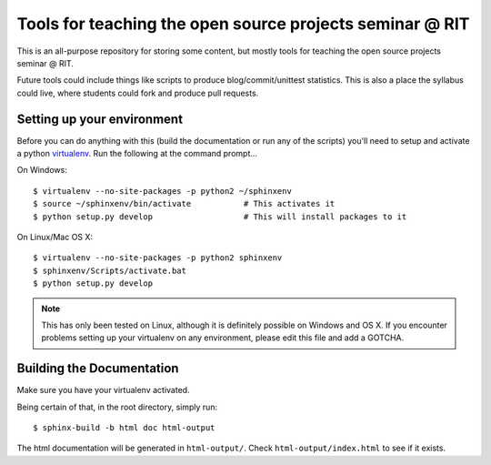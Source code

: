 Tools for teaching the open source projects seminar @ RIT
=========================================================

This is an all-purpose repository for storing some content, but mostly tools for
teaching the open source projects seminar @ RIT.

Future tools could include things like scripts to produce blog/commit/unittest
statistics.  This is also a place the syllabus could live, where students could
fork and produce pull requests.

Setting up your environment
---------------------------

Before you can do anything with this (build the documentation or run any of the
scripts) you'll need to setup and activate a python `virtualenv
<http://pypi.python.org/pypi/virtualenv>`_.  Run the following at the command
prompt...

On Windows::

 $ virtualenv --no-site-packages -p python2 ~/sphinxenv
 $ source ~/sphinxenv/bin/activate           # This activates it
 $ python setup.py develop                   # This will install packages to it

On Linux/Mac OS X::

 $ virtualenv --no-site-packages -p python2 sphinxenv
 $ sphinxenv/Scripts/activate.bat
 $ python setup.py develop

.. note::  This has only been tested on Linux, although it is definitely
   possible on Windows and OS X.  If you encounter problems setting up your
   virtualenv on any environment, please edit this file and add a GOTCHA.

Building the Documentation
--------------------------

Make sure you have your virtualenv activated.

Being certain of that, in the root directory, simply run::

 $ sphinx-build -b html doc html-output

The html documentation will be generated in ``html-output/``.  Check
``html-output/index.html`` to see if it exists.

